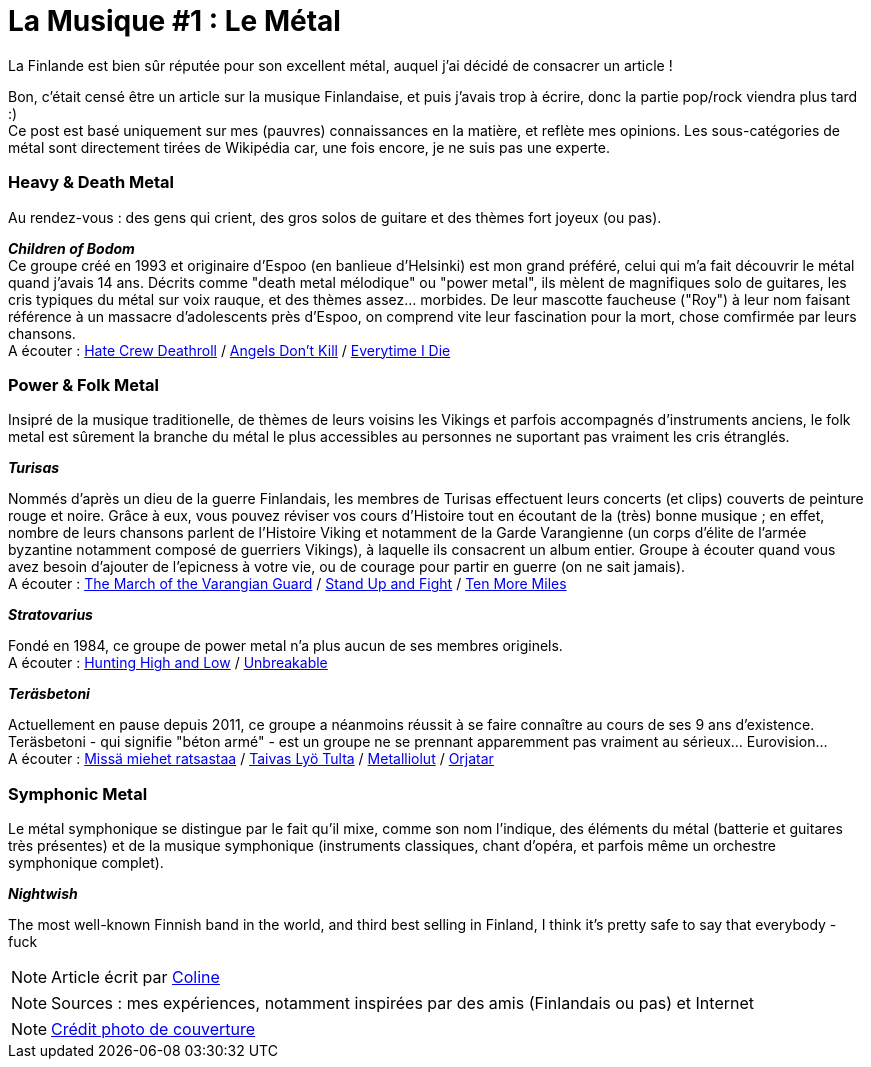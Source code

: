 = La Musique #1 : Le Métal
:hp-tags: Point Culture, musique, metal
:hp-image: https://TeksInHelsinki.github.com/images/article_covers/9.metal.jpg
:published_at: 2015-07-10

La Finlande est bien sûr réputée pour son excellent métal, auquel j'ai décidé de consacrer un article !

Bon, c'était censé être un article sur la musique Finlandaise, et puis j'avais trop à écrire, donc la partie pop/rock viendra plus tard :) +
Ce post est basé uniquement sur mes (pauvres) connaissances en la matière, et reflète mes opinions. Les sous-catégories de métal sont directement tirées de Wikipédia car, une fois encore, je ne suis pas une experte.

=== Heavy & Death Metal

Au rendez-vous : des gens qui crient, des gros solos de guitare et des thèmes fort joyeux (ou pas).

*_Children of Bodom_* +
Ce groupe créé en 1993 et originaire d'Espoo (en banlieue d'Helsinki) est mon grand préféré, celui qui m'a fait découvrir le métal quand j'avais 14 ans. Décrits comme "death metal mélodique" ou "power metal", ils mèlent de magnifiques solo de guitares, les cris typiques du métal sur voix rauque, et des thèmes assez... morbides. De leur mascotte faucheuse ("Roy") à leur nom faisant référence à un massacre d'adolescents près d'Espoo, on comprend vite leur fascination pour la mort, chose comfirmée par leurs chansons. +
A écouter : link:https://www.youtube.com/watch?v=VSlTJ9YHdr0[Hate Crew Deathroll] / link:https://www.youtube.com/watch?v=HwfF9H2hzAE[Angels Don't Kill] / link:https://www.youtube.com/watch?v=EtPDm2kaj1c[Everytime I Die]

=== Power & Folk Metal

Insipré de la musique traditionelle, de thèmes de leurs voisins les Vikings et parfois accompagnés d'instruments anciens, le folk metal est sûrement la branche du métal le plus accessibles au personnes ne suportant pas vraiment les cris étranglés.

*_Turisas_*

Nommés d'après un dieu de la guerre Finlandais, les membres de Turisas effectuent leurs concerts (et clips) couverts de peinture rouge et noire. Grâce à eux, vous pouvez réviser vos cours d'Histoire tout en écoutant de la (très) bonne musique ; en effet, nombre de leurs chansons parlent de l'Histoire Viking et notamment de la Garde Varangienne (un corps d'élite de l'armée byzantine notamment composé de guerriers Vikings), à laquelle ils consacrent un album entier. Groupe à écouter quand vous avez besoin d'ajouter de l'epicness à votre vie, ou de courage pour partir en guerre (on ne sait jamais). +
A écouter : link:https://www.youtube.com/watch?v=WZ9OAe-aX7s[The March of the Varangian Guard] / link:https://www.youtube.com/watch?v=7woW7DmnR0E[Stand Up and Fight] / link:https://www.youtube.com/watch?v=MhgsqSBHA6M[Ten More Miles]

*_Stratovarius_*

Fondé en 1984, ce groupe de power metal n'a plus aucun de ses membres originels. +
A écouter : link:https://www.youtube.com/watch?v=9-4Gm6VG4O0[Hunting High and Low] / link:https://www.youtube.com/watch?v=cfYkn1LAPKY[Unbreakable]

*_Teräsbetoni_*

Actuellement en pause depuis 2011, ce groupe a néanmoins réussit à se faire connaître au cours de ses 9 ans d'existence. Teräsbetoni - qui signifie "béton armé" - est un groupe ne se prennant apparemment pas vraiment au sérieux... Eurovision... +
A écouter : link:https://www.youtube.com/watch?v=TheV9eBTT3Q[Missä miehet ratsastaa] / link:https://www.youtube.com/watch?v=9K0wJEcte-8[Taivas Lyö Tulta] / link:https://www.youtube.com/watch?v=qW7MfqA-sDE[Metalliolut] / link:https://www.youtube.com/watch?v=thcVdvDl3GI[Orjatar]

=== Symphonic Metal

Le métal symphonique se distingue par le fait qu'il mixe, comme son nom l'indique, des éléments du métal (batterie et guitares très présentes) et de la musique symphonique (instruments classiques, chant d'opéra, et parfois même un orchestre symphonique complet).

*_Nightwish_*


The most well-known Finnish band in the world, and third best selling in Finland, I think it's pretty safe to say that everybody - fuck

NOTE: Article écrit par link:https://github.com/Lokenstein[Coline]

NOTE: Sources : mes expériences, notamment inspirées par des amis (Finlandais ou pas) et Internet

NOTE: link:http://www.noisypixels.com.au/2011/dark-side/live-music-photography/children-of-bodom-live-photography-perth/[Crédit photo de couverture]